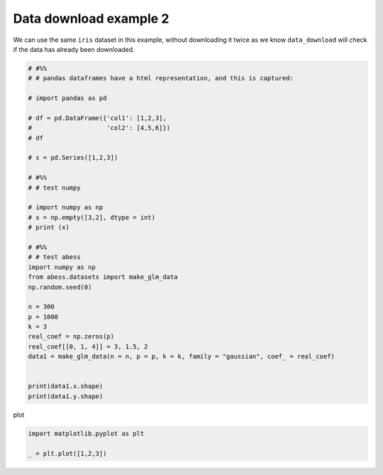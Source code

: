 
.. DO NOT EDIT.
.. THIS FILE WAS AUTOMATICALLY GENERATED BY SPHINX-GALLERY.
.. TO MAKE CHANGES, EDIT THE SOURCE PYTHON FILE:
.. "auto_gallery\plot_2_data2.py"
.. LINE NUMBERS ARE GIVEN BELOW.

.. only:: html

    .. note::
        :class: sphx-glr-download-link-note

        Click :ref:`here <sphx_glr_download_auto_gallery_plot_2_data2.py>`
        to download the full example code

.. rst-class:: sphx-glr-example-title

.. _sphx_glr_auto_gallery_plot_2_data2.py:


Data download example 2
=======================

We can use the same ``iris`` dataset in this example, without downloading it
twice as we know ``data_download`` will check if the data has already been
downloaded.

.. GENERATED FROM PYTHON SOURCE LINES 9-45

.. code-block:: default


    # #%%
    # # pandas dataframes have a html representation, and this is captured:

    # import pandas as pd

    # df = pd.DataFrame({'col1': [1,2,3],
    #                    'col2': [4,5,6]})
    # df

    # s = pd.Series([1,2,3])

    # #%%
    # # test numpy

    # import numpy as np 
    # x = np.empty([3,2], dtype = int) 
    # print (x)

    # #%%
    # # test abess
    import numpy as np 
    from abess.datasets import make_glm_data
    np.random.seed(0)

    n = 300
    p = 1000
    k = 3
    real_coef = np.zeros(p)
    real_coef[[0, 1, 4]] = 3, 1.5, 2
    data1 = make_glm_data(n = n, p = p, k = k, family = "gaussian", coef_ = real_coef)


    print(data1.x.shape)
    print(data1.y.shape)





.. rst-class:: sphx-glr-script-out

 Out:

 .. code-block:: none

    (300, 1000)
    (300,)




.. GENERATED FROM PYTHON SOURCE LINES 46-47

plot 

.. GENERATED FROM PYTHON SOURCE LINES 47-51

.. code-block:: default


    import matplotlib.pyplot as plt

    _ = plt.plot([1,2,3])



.. image-sg:: /auto_gallery/images/sphx_glr_plot_2_data2_001.png
   :alt: plot 2 data2
   :srcset: /auto_gallery/images/sphx_glr_plot_2_data2_001.png
   :class: sphx-glr-single-img






.. rst-class:: sphx-glr-timing

   **Total running time of the script:** ( 0 minutes  0.513 seconds)


.. _sphx_glr_download_auto_gallery_plot_2_data2.py:


.. only :: html

 .. container:: sphx-glr-footer
    :class: sphx-glr-footer-example



  .. container:: sphx-glr-download sphx-glr-download-python

     :download:`Download Python source code: plot_2_data2.py <plot_2_data2.py>`



  .. container:: sphx-glr-download sphx-glr-download-jupyter

     :download:`Download Jupyter notebook: plot_2_data2.ipynb <plot_2_data2.ipynb>`


.. only:: html

 .. rst-class:: sphx-glr-signature

    `Gallery generated by Sphinx-Gallery <https://sphinx-gallery.github.io>`_
